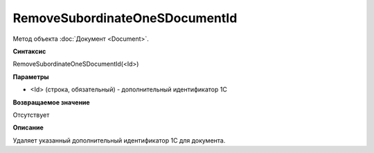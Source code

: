 ﻿RemoveSubordinateOneSDocumentId
===============================

Метод объекта :doc:`Документ <Document>`.


**Синтаксис**

RemoveSubordinateOneSDocumentId(<Id>)


**Параметры**

-  <Id> (строка, обязательный) - дополнительный идентификатор 1С


**Возвращаемое значение**

Отсутствует


**Описание**

Удаляет указанный дополнительный идентификатор 1С для документа.
